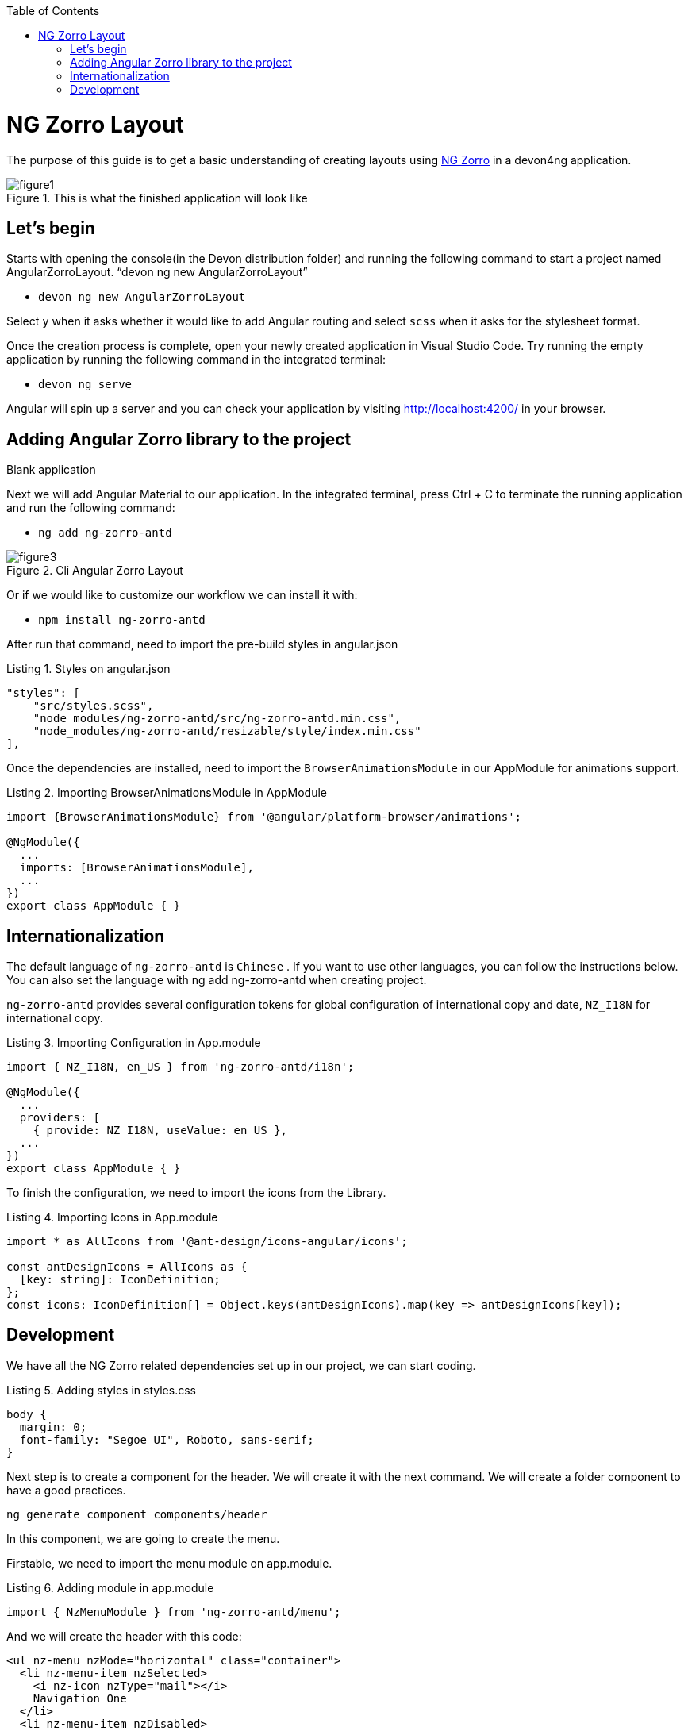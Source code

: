 :toc: macro

ifdef::env-github[]
:tip-caption: :bulb:
:note-caption: :information_source:
:important-caption: :heavy_exclamation_mark:
:caution-caption: :fire:
:warning-caption: :warning:
endif::[]

toc::[]
:idprefix:
:idseparator: -
:reproducible:
:source-highlighter: rouge
:listing-caption: Listing

= NG Zorro Layout

The purpose of this guide is to get a basic understanding of creating layouts using https://ng.ant.design/docs/introduce/en[NG Zorro] in a devon4ng application.

.This is what the finished application will look like
image::images/angular-zorro-layout/figure1.png[]

== Let's begin

Starts with opening the console(in the Devon distribution folder) and running the following command to start a project named AngularZorroLayout.
“devon ng new AngularZorroLayout”



** `devon ng new AngularZorroLayout`

Select `y` when it asks whether it would like to add Angular routing and select `scss` when it asks for the stylesheet format. 

Once the creation process is complete, open your newly created application in Visual Studio Code. Try running the empty application by running the following command in the integrated terminal:

** `devon ng serve`

Angular will spin up a server and you can check your application by visiting http://localhost:4200/ in your browser.

.Blank application

== Adding Angular Zorro library to the project

Next we will add Angular Material to our application. In the integrated terminal, press Ctrl + C to terminate the running application and run the following command:

** `ng add ng-zorro-antd`

.Cli Angular Zorro Layout
image::images/angular-zorro-layout/figure3.png[]

Or if we would like to customize our workflow we can install it with:

**	`npm install ng-zorro-antd`

After run that command, need to import the pre-build styles in angular.json

.Styles on angular.json
[source,ts]

"styles": [
    "src/styles.scss",
    "node_modules/ng-zorro-antd/src/ng-zorro-antd.min.css",
    "node_modules/ng-zorro-antd/resizable/style/index.min.css"
],


Once the dependencies are installed, need to import the `BrowserAnimationsModule` in our AppModule for animations support.

.Importing BrowserAnimationsModule in AppModule
[source,ts]
----
import {BrowserAnimationsModule} from '@angular/platform-browser/animations';

@NgModule({
  ...
  imports: [BrowserAnimationsModule],
  ...
})
export class AppModule { }
----



== Internationalization

The default language of `ng-zorro-antd` is `Chinese` . If you want to use other languages, you can follow the instructions below. You can also set the language with ng add ng-zorro-antd when creating project.

`ng-zorro-antd` provides several configuration tokens for global configuration of international copy and date, `NZ_I18N` for international copy.

.Importing Configuration in App.module
[source,ts]
----
import { NZ_I18N, en_US } from 'ng-zorro-antd/i18n';

@NgModule({
  ...
  providers: [
    { provide: NZ_I18N, useValue: en_US },
  ...
})
export class AppModule { }
----


To finish the configuration, we need to import the icons from the Library.


.Importing Icons in App.module
[source,ts]
----

import * as AllIcons from '@ant-design/icons-angular/icons';

const antDesignIcons = AllIcons as {
  [key: string]: IconDefinition;
};
const icons: IconDefinition[] = Object.keys(antDesignIcons).map(key => antDesignIcons[key]);
----

== Development

We have all the NG Zorro related dependencies set up in our project, we can start coding.

.Adding styles in styles.css
[source,ts]
----

body {
  margin: 0;
  font-family: "Segoe UI", Roboto, sans-serif;
}
----

Next step is to create a component for the header. We will create it with the next command.
We will create a folder component to have a good practices.

`ng generate component components/header`

In this component, we are going to create the menu.

Firstable, we need to import the menu module on app.module.

.Adding module in app.module
[source,ts]
----

import { NzMenuModule } from 'ng-zorro-antd/menu';
----

And we will create the header with this code:
```
<ul nz-menu nzMode="horizontal" class="container">
  <li nz-menu-item nzSelected>
    <i nz-icon nzType="mail"></i>
    Navigation One
  </li>
  <li nz-menu-item nzDisabled>
    <i nz-icon nzType="appstore"></i>
    Navigation Two
  </li>
  <li nz-submenu nzTitle="Navigation Three - Submenu" nzIcon="setting">
    <ul>
      <li nz-menu-group nzTitle="Modals">
        <ul>
             <li nz-menu-item nz-button (click)="info()"> Info</li>
               <li nz-menu-item nz-button (click)="success()">Success</li>
             <li nz-menu-item nz-button (click)="error()">Error</li>
             <li nz-menu-item nz-button (click)="warning()">Warning</li>
        </ul>
      </li>
      <li nz-menu-group nzTitle="Item 2">
        <ul>
          <li nz-menu-item>Option 3</li>
          <li nz-submenu nzTitle="Sub Menu">
            <ul>
              <li nz-menu-item nzDisabled>Option 4</li>
              <li nz-menu-item>Option 5</li>
            </ul>
          </li>
          <li nz-submenu nzDisabled nzTitle="Disabled Sub Menu">
            <ul>
              <li nz-menu-item>Option 6</li>
              <li nz-menu-item>Option 7</li>
            </ul>
          </li>
        </ul>
      </li>
    </ul>
  </li>
  <li nz-menu-item>
    <a href="https://ng.ant.design" target="_blank" rel="noopener noreferrer">Navigation Four - Link</a>
  </li>
</ul>

```


.Header  component
image::images/angular-zorro-layout/figure4.png[]

**Note **
The menu has some properties like `nzTitle`, `nzButton`, `nzDisabled` or `nzSelected`. 

And modify the styles on header.component.scss

.Adding styles on header.scss
[source,ts]
----
.container{
  margin: auto;
  text-align: center;
}
----

The library has enough styles and we don’t need to change to much.
We’ll be like:

.Header Component
image::images/angular-zorro-layout/figure5.png[]


In the menu, we added an example of a `modal`

To use it we need to import that module on app.module.ts
[source,ts]
----
import { NzModalModule } from 'ng-zorro-antd/modal';
----
In the HTML file we just need to create a method on (click) to call the modal.

```
  <li nz-submenu nzTitle="Navigation Three - Submenu" nzIcon="setting">
    <ul>
      <li nz-menu-group nzTitle="Modals">
        <ul>
             <li nz-menu-item nz-button (click)="info()"> Info</li>
               <li nz-menu-item nz-button (click)="success()">Success</li>
             <li nz-menu-item nz-button (click)="error()">Error</li>
             <li nz-menu-item nz-button (click)="warning()">Warning</li>
        </ul>
      </li>
```

.Modal
image::images/angular-zorro-layout/figure6.png[]

And now, we just need to create those methods in the file `header.component.ts`
Also, need to import the modal service and we use it in the constructor of the class.

`import {NzModalService} from 'ng-zorro-antd/modal';`
`constructor(private modal: NzModalService){}`

.Import ModalService from Zorro
image::images/angular-zorro-layout/figure7.png[]

```
  info(): void {
    this.modal.info({
      nzTitle: 'This is a notification message',
      nzContent: '<p>some messages...some messages...</p><p>some messages...some messages...</p>',
      nzOnOk: () => console.log('Info OK')
    });
  }

  success(): void {
    this.modal.success({
      nzTitle: 'This is a success message',
      nzContent: 'some messages...some messages...'
    });
  }

  error(): void {
    this.modal.error({
      nzTitle: 'This is an error message',
      nzContent: 'some messages...some messages...'
    });
  }

  warning(): void {
    this.modal.warning({
      nzTitle: 'This is an warning message',
      nzContent: 'some messages...some messages...'
    });
  }
```

.Logic on ts file looks like 
image::images/angular-zorro-layout/figure8.png[]

Once the header is done, time to create the main component. In this case will be those elements.

.Main Component
image::images/angular-zorro-layout/figure9.png[]

The first element that we can see, it’s a carousel.
To implement it on the code, we just need to do the same that we done before, import the module and import the component.
Do we import the next module on app.module

.Import carousel Module
[source,ts]
----
import { NzCarouselModule } from 'ng-zorro-antd/carousel';
----


And use the label “nz-carousel” to create the Carousel.
How we can see, it has some attributes coming from the library.

.Import ModalService from Zorro
image::images/angular-zorro-layout/figure10.png[]

**NOTE
The loop that we are doing its how many images we will have.
And finally, we will give some styles.

```
.container{
  margin: auto;
  text-align: center;
  margin-top: 20px;
}
[nz-carousel-content] {
        text-align: center;
        height: 160px;
        line-height: 160px;
        background: #364d79;
        color: #fff;
        overflow: hidden;
      }

      h3 {
        color: #fff;
        margin-bottom: 0;
      }

nz-content{
  padding: 0 30px 0 30px;
}

```

.Styling
image::images/angular-zorro-layout/figure11.png[]

Next element, the cards 

.Cards1
image::images/angular-zorro-layout/figure12.png[]


.Cards Unlocked
image::images/angular-zorro-layout/figure13.png[]

We will have a button to activate or deactivate the cards. 
To do it, we will write the next code in our file html.
```
        <div nz-row>
          <div nz-col [nzXs]="{ span: 5, offset: 1 }" [nzLg]="{ span: 6, offset: 2 }">
            <nz-card nzXs="8">
              <nz-skeleton [nzActive]="true" [nzLoading]="loading" [nzAvatar]="{ size: 'large' }">
                <nz-card-meta [nzAvatar]="avatarTemplate" nzTitle="Card title" nzDescription="This is the description">
                </nz-card-meta>
              </nz-skeleton>
            </nz-card>
          </div>
          <div nz-col [nzXs]="{ span: 11, offset: 1 }" [nzLg]="{ span: 6, offset: 2 }">
            <nz-card nzXs="8">
              <nz-skeleton [nzActive]="true" [nzLoading]="!loading" [nzAvatar]="{ size: 'small' }">
                <nz-card-meta [nzAvatar]="avatarTemplate" nzTitle="Card title" nzDescription="This is the description">
                </nz-card-meta>
              </nz-skeleton>
            </nz-card>
          </div>
          <div nz-col [nzXs]="{ span: 5, offset: 1 }" [nzLg]="{ span: 6, offset: 2 }">
            <nz-card nzXs="8">
              <nz-skeleton [nzActive]="true" [nzLoading]="loading" [nzAvatar]="{ size: 'large' }">
                <nz-card-meta [nzAvatar]="avatarTemplate" nzTitle="Card title" nzDescription="This is the description">
                </nz-card-meta>
              </nz-skeleton>
            </nz-card>
          </div>
        </div>
```
.Cards HTML
image::images/angular-zorro-layout/figure14.png[]


The first thing that we can see, it's a button to switch between see it or not.
So,first thing, we need to import that `switch`.

`import { NzSwitchModule } from 'ng-zorro-antd/switch';`

Next step, that we need to do its write the `HTML code. It's simple:

`<nz-switch [(ngModel)]="loading"></nz-switch>`

So now, in the ts file. We just need to create a Boolean variable.
With the ngModel and the switch, each time that we will click on the button the variable will swap between true or false.
After create the button, we are going to create the card.

Need to import the following module on `app.module`
`import { NzCardModule } from 'ng-zorro-antd/card';`
And after that we need to write the `HTML` code

.Cards Logic
image::images/angular-zorro-layout/figure15.png[]
We will find a lot of attributes.
We can find their explication in the api: 
https://ng.ant.design/components/card/en[NG Zorro] 

Last Element, the table

.Table
image::images/angular-zorro-layout/figure16.png[]

We need to import the module
`import { NzTableModule } from 'ng-zorro-antd/table';`

After that we can see a button, this is just to create a new row in the table.
The button only has a method to add a new value to our array

Table Interface
```
interface ItemData {
  id: string;
  name: string;
  age: string;
  address: string;
}
```

.Table Interface
image::images/angular-zorro-layout/figure17.png[]

Add Row Method
```
  addRow(): void {
    this.listOfData = [
      ...this.listOfData,
      {
        id: `${this.i}`,
        name: `Edward King ${this.i}`,
        age: '32',
        address: `London, Park Lane no. ${this.i}`
      }
    ];
    this.i++;
  }
```

.Add Method
image::images/angular-zorro-layout/figure18.png[]

After that we need to create the table
```
<nz-table #editRowTable nzBordered [nzData]="listOfData">
          <thead>
            <tr>
              <th nzWidth="30%">Name</th>
              <th>Age</th>
              <th>Address</th>
              <th>Action</th>
            </tr>
          </thead>
          <tbody>
            <tr *ngFor="let data of editRowTable.data" class="editable-row">
              <td>
                <div class="editable-cell" [hidden]="editId === data.id" (click)="startEdit(data.id)">
                  {{ data.name }}
                </div>
                <input [hidden]="editId !== data.id" type="text" nz-input [(ngModel)]="data.name" (blur)="stopEdit()" />
              </td>
              <td>{{ data.age }}</td>
              <td>{{ data.address }}</td>
              <td>
                <a nz-popconfirm nzPopconfirmTitle="Sure to delete?" (nzOnConfirm)="deleteRow(data.id)">Delete</a>
              </td>
            </tr>
          </tbody>
        </nz-table>
```
.Table HTML Logic
image::images/angular-zorro-layout/figure19.png[]

To create the table we need to use the tag  `<nz-table>` and after that is like a Html table, with the `<thead>` and `<tbody>`

How it shows with the for, we are showing the data from the array created before.
In the first cell we can see, that we have a method to edit the value. 

.Table methods
image::images/angular-zorro-layout/figure20.png[]

.Table
image::images/angular-zorro-layout/figure21.png[]